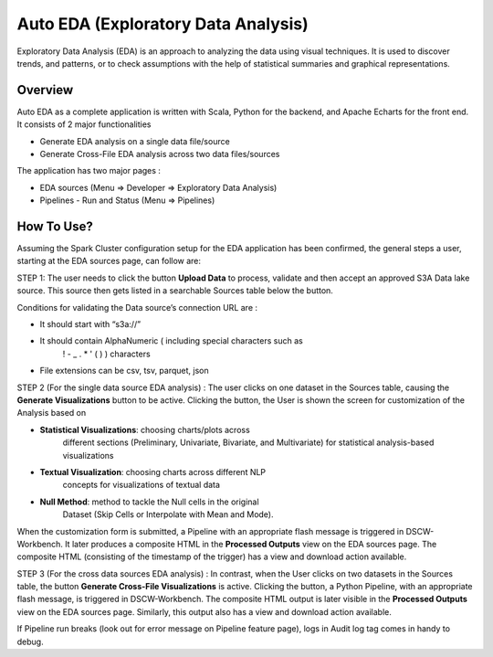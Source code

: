 .. _section-5:

**Auto EDA (Exploratory Data Analysis)** 
^^^^^^^^^^^^^^^^^^^^^^^^^^^^^^^^^^^^^^^^

Exploratory Data Analysis (EDA) is an approach to analyzing the data
using visual techniques. It is used to discover trends, and patterns, or
to check assumptions with the help of statistical summaries and
graphical representations.

.. _overview-2:

**Overview**
''''''''''''

Auto EDA as a complete application is written with Scala, Python for the
backend, and Apache Echarts for the front end. It consists of 2 major
functionalities

-  Generate EDA analysis on a single data file/source

-  Generate Cross-File EDA analysis across two data files/sources

The application has two major pages :

-  EDA sources (Menu ⇒ Developer ⇒ Exploratory Data Analysis)

-  Pipelines - Run and Status (Menu ⇒ Pipelines)

**How To Use?** 
'''''''''''''''

Assuming the Spark Cluster configuration setup for the EDA application
has been confirmed, the general steps a user, starting at the EDA
sources page, can follow are:

STEP 1: The user needs to click the button **Upload Data** to process,
validate and then accept an approved S3A Data lake source. This source
then gets listed in a searchable Sources table below the button.

Conditions for validating the Data source’s connection URL are :

-  It should start with “s3a://”

-  It should contain AlphaNumeric ( including special characters such as
      ! - \_ . \* ' ( ) ) characters

-  File extensions can be csv, tsv, parquet, json

.. image:: vertopal_09389ccfa10c4c9d9f37eba7fe242877/media/image34.gif
   :width: 5.69271in
   :height: 2.76425in

STEP 2 (For the single data source EDA analysis) : The user clicks on
one dataset in the Sources table, causing the **Generate
Visualizations** button to be active. Clicking the button, the User is
shown the screen for customization of the Analysis based on

-  **Statistical Visualizations**: choosing charts/plots across
      different sections (Preliminary, Univariate, Bivariate, and
      Multivariate) for statistical analysis-based visualizations

-  **Textual Visualization**: choosing charts across different NLP
      concepts for visualizations of textual data

-  **Null Method**: method to tackle the Null cells in the original
      Dataset (Skip Cells or Interpolate with Mean and Mode).

When the customization form is submitted, a Pipeline with an appropriate
flash message is triggered in DSCW-Workbench. It later produces a
composite HTML in the **Processed Outputs** view on the EDA sources
page. The composite HTML (consisting of the timestamp of the trigger)
has a view and download action available.

.. image:: vertopal_09389ccfa10c4c9d9f37eba7fe242877/media/image27.gif
   :width: 5.71045in
   :height: 3.19271in

STEP 3 (For the cross data sources EDA analysis) : In contrast, when the
User clicks on two datasets in the Sources table, the button **Generate
Cross-File Visualizations** is active. Clicking the button, a Python
Pipeline, with an appropriate flash message, is triggered in
DSCW-Workbench. The composite HTML output is later visible in the
**Processed Outputs** view on the EDA sources page. Similarly, this
output also has a view and download action available.

.. image:: vertopal_09389ccfa10c4c9d9f37eba7fe242877/media/image35.gif
   :width: 6.07892in
   :height: 2.77604in

If Pipeline run breaks (look out for error message on Pipeline feature
page), logs in Audit log tag comes in handy to debug.